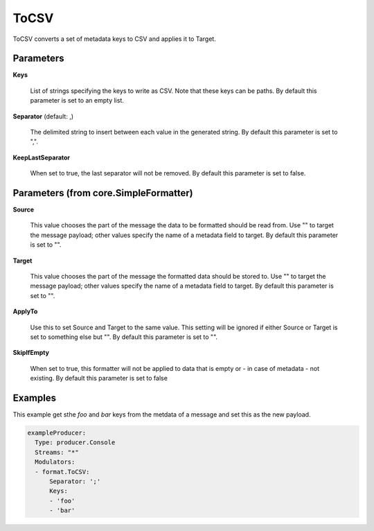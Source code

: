 .. Autogenerated by Gollum RST generator (docs/generator/*.go)

ToCSV
=====

ToCSV converts a set of metadata keys to CSV and applies it to Target.




Parameters
----------

**Keys**

  List of strings specifying the keys to write as CSV.
  Note that these keys can be paths.
  By default this parameter is set to an empty list.
  
  

**Separator** (default: ,)

  The delimited string to insert between each value in the generated
  string. By default this parameter is set to ",".
  
  

**KeepLastSeparator**

  When set to true, the last separator will not be removed.
  By default this parameter is set to false.
  
  

Parameters (from core.SimpleFormatter)
--------------------------------------

**Source**

  This value chooses the part of the message the data to be formatted
  should be read from. Use "" to target the message payload; other values
  specify the name of a metadata field to target.
  By default this parameter is set to "".
  
  

**Target**

  This value chooses the part of the message the formatted data
  should be stored to. Use "" to target the message payload; other values
  specify the name of a metadata field to target.
  By default this parameter is set to "".
  
  

**ApplyTo**

  Use this to set Source and Target to the same value. This setting
  will be ignored if either Source or Target is set to something else but "".
  By default this parameter is set to "".
  
  

**SkipIfEmpty**

  When set to true, this formatter will not be applied to data
  that is empty or - in case of metadata - not existing.
  By default this parameter is set to false
  
  

Examples
--------

This example get sthe `foo` and `bar` keys from the metdata of a message
and set this as the new payload.

.. code-block:: yaml

	 exampleProducer:
	   Type: producer.Console
	   Streams: "*"
	   Modulators:
	   - format.ToCSV:
	       Separator: ';'
	       Keys:
	       - 'foo'
	       - 'bar'





